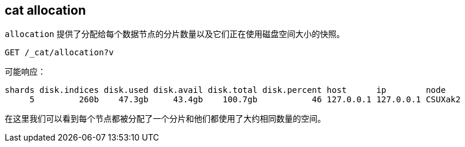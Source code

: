 [[cat-allocation]]
== cat allocation

`allocation` 提供了分配给每个数据节点的分片数量以及它们正在使用磁盘空间大小的快照。

[source,js]
--------------------------------------------------
GET /_cat/allocation?v
--------------------------------------------------
// CONSOLE
// TEST[s/^/PUT test\n{"settings": {"number_of_replicas": 0}}\n/]

可能响应：

[source,txt]
--------------------------------------------------
shards disk.indices disk.used disk.avail disk.total disk.percent host      ip        node
     5         260b    47.3gb     43.4gb    100.7gb           46 127.0.0.1 127.0.0.1 CSUXak2
--------------------------------------------------
// TESTRESPONSE[s/\d+(\.\d+)?[tgmk]?b/\\d+(\\.\\d+)?[tgmk]?b/ s/46/\\d+/]
// TESTRESPONSE[s/CSUXak2/.+/ _cat]

在这里我们可以看到每个节点都被分配了一个分片和他们都使用了大约相同数量的空间。
